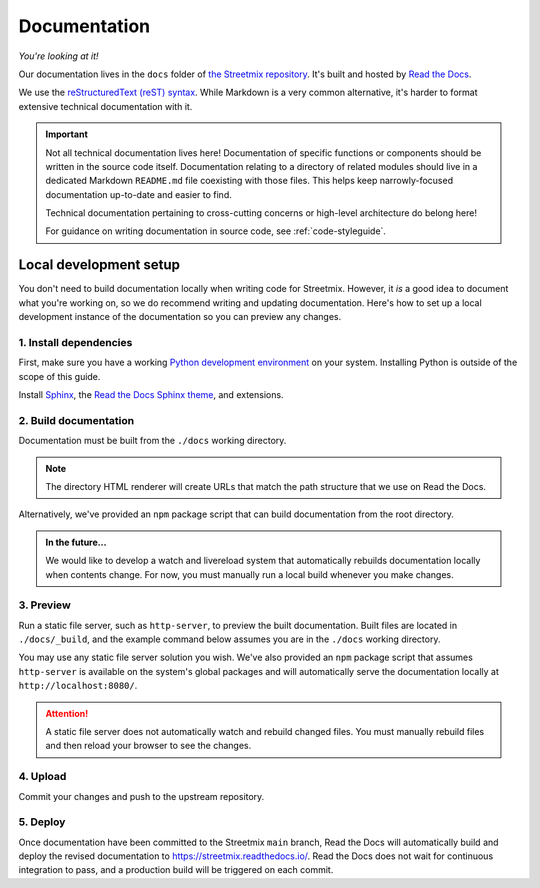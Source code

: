 .. _documentation:

Documentation
=============

*You're looking at it!*

Our documentation lives in the ``docs`` folder of `the Streetmix repository <https://github.com/streetmix/streetmix/tree/main/docs>`_. It's built and hosted by `Read the Docs <https://readthedocs.org/>`_.

We use the `reStructuredText (reST) syntax <http://www.sphinx-doc.org/en/master/usage/restructuredtext/index.html>`_. While Markdown is a very common alternative, it's harder to format extensive technical documentation with it. 

.. important::

   Not all technical documentation lives here! Documentation of specific functions or components should be written in the source code itself. Documentation relating to a directory of related modules should live in a dedicated Markdown ``README.md`` file coexisting with those files. This helps keep narrowly-focused documentation up-to-date and easier to find.

   Technical documentation pertaining to cross-cutting concerns or high-level architecture do belong here!

   For guidance on writing documentation in source code, see :ref:`code-styleguide`.


Local development setup
-----------------------

You don't need to build documentation locally when writing code for Streetmix. However, it *is* a good idea to document what you're working on, so we do recommend writing and updating documentation. Here's how to set up a local development instance of the documentation so you can preview any changes.


1. Install dependencies
+++++++++++++++++++++++

First, make sure you have a working `Python development environment <https://www.python.org/doc/>`_ on your system. Installing Python is outside of the scope of this guide.

Install `Sphinx`_, the `Read the Docs Sphinx theme`_, and extensions.

.. _Sphinx: http://www.sphinx-doc.org/en/stable/
.. _Read the Docs Sphinx theme: https://sphinx-rtd-theme.readthedocs.io/en/latest/installing.html

.. prompt:: bash $
   
   pip install sphinx sphinx-prompt sphinx_rtd_theme


2. Build documentation
++++++++++++++++++++++

Documentation must be built from the ``./docs`` working directory.

.. prompt:: bash $

   cd docs
   make dirhtml

.. note::

   The directory HTML renderer will create URLs that match the path structure that we use on Read the Docs.


Alternatively, we've provided an ``npm`` package script that can build documentation from the root directory.

.. prompt:: bash $

   npm run docs:build


.. admonition:: In the future...

   We would like to develop a watch and livereload system that automatically rebuilds documentation locally when contents change. For now, you must manually run a local build whenever you make changes.


3. Preview
++++++++++

Run a static file server, such as ``http-server``, to preview the built documentation. Built files are located in ``./docs/_build``, and the example command below assumes you are in the ``./docs`` working directory.

.. prompt:: bash $

   http-server _build/dirhtml


You may use any static file server solution you wish. We've also provided an ``npm`` package script that assumes ``http-server`` is available on the system's global packages and will automatically serve the documentation locally at ``http://localhost:8080/``.

.. prompt:: bash $

   npm run docs:serve

.. attention::

   A static file server does not automatically watch and rebuild changed files. You must manually rebuild files and then reload your browser to see the changes.


4. Upload
+++++++++

Commit your changes and push to the upstream repository.

.. prompt:: bash $

   git add .
   git commit -m 'docs: short commit message [skip ci]'
   git push origin


5. Deploy
+++++++++

Once documentation have been committed to the Streetmix ``main`` branch, Read the Docs will automatically build and deploy the revised documentation to https://streetmix.readthedocs.io/. Read the Docs does not wait for continuous integration to pass, and a production build will be triggered on each commit.
